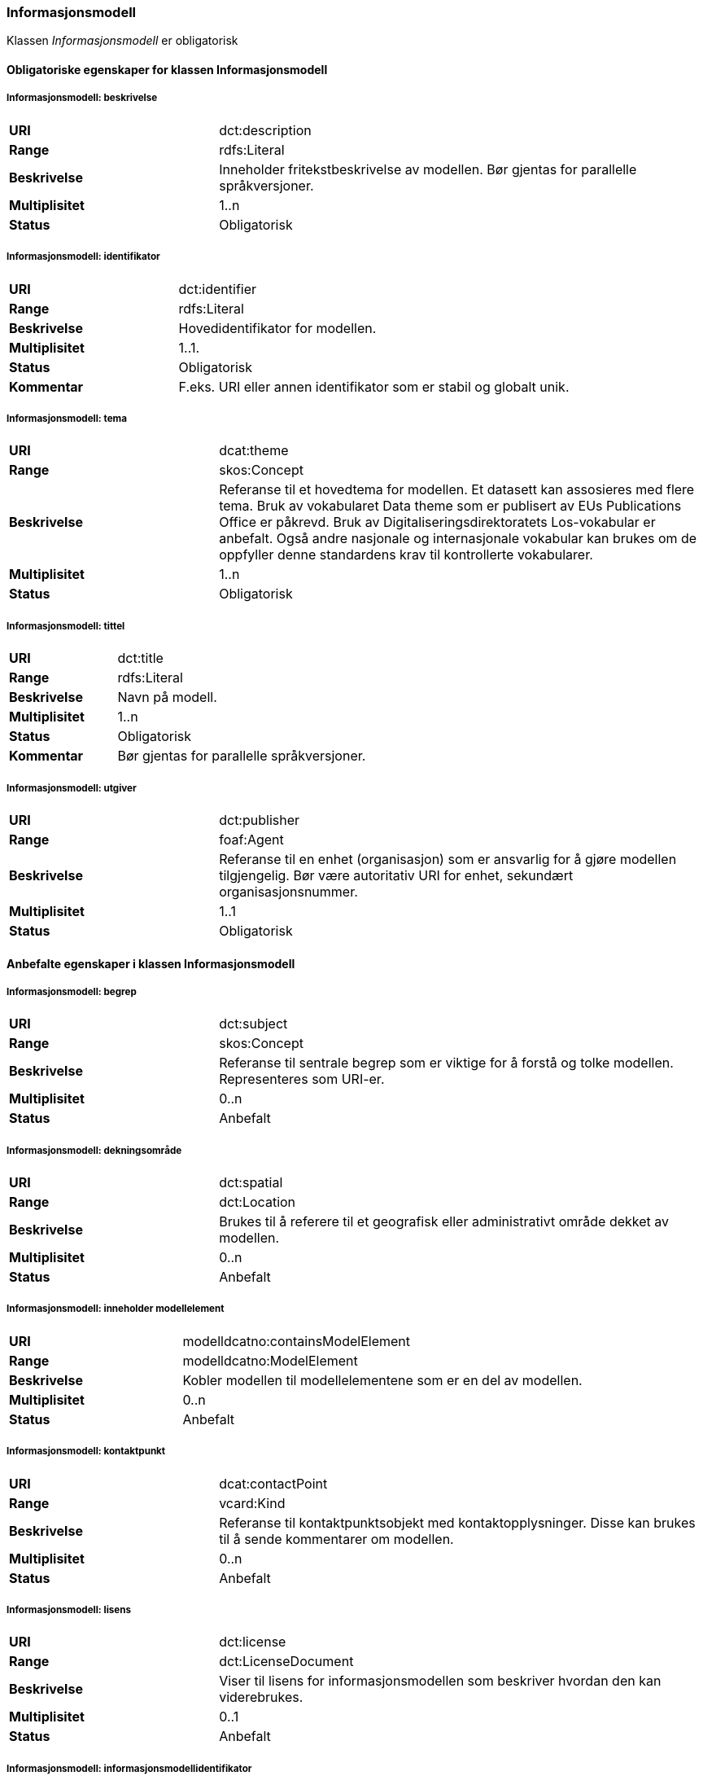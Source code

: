 === Informasjonsmodell

Klassen _Informasjonsmodell_ er obligatorisk

==== Obligatoriske egenskaper for klassen Informasjonsmodell

===== Informasjonsmodell: beskrivelse

[cols="30s,70d"]
|===
|URI|dct:description
|Range|rdfs:Literal
|Beskrivelse|Inneholder fritekstbeskrivelse av modellen. Bør gjentas for parallelle språkversjoner.
|Multiplisitet|1..n
|Status|Obligatorisk
|===

=====  Informasjonsmodell: identifikator

[cols="30s,70d"]
|===
|URI|dct:identifier
|Range|rdfs:Literal
|Beskrivelse|Hovedidentifikator for modellen.
|Multiplisitet|1..1.
|Status|Obligatorisk
|Kommentar|F.eks. URI eller annen identifikator som er stabil og globalt unik.
|===

=====  Informasjonsmodell: tema

[cols="30s,70d"]
|===
|URI|dcat:theme
|Range|skos:Concept
|Beskrivelse|Referanse til et hovedtema for modellen. Et datasett kan assosieres med flere tema. Bruk av vokabularet Data theme som er publisert av EUs Publications Office er påkrevd. Bruk av Digitaliseringsdirektoratets Los-vokabular er anbefalt. Også andre nasjonale og internasjonale vokabular kan brukes om de oppfyller denne standardens krav til kontrollerte vokabularer.
|Multiplisitet|1..n
|Status|Obligatorisk
|===


===== Informasjonsmodell: tittel

[cols="30s,70d"]
|===
|URI|dct:title
|Range|rdfs:Literal
|Beskrivelse|Navn på modell.
|Multiplisitet|1..n
|Status|Obligatorisk
|Kommentar| Bør gjentas for parallelle språkversjoner.
|===

===== Informasjonsmodell: utgiver

[cols="30s,70d"]
|===
|URI|dct:publisher
|Range|foaf:Agent
|Beskrivelse|Referanse til en enhet (organisasjon) som er ansvarlig for å gjøre modellen tilgjengelig. Bør være autoritativ URI for enhet, sekundært organisasjonsnummer.
|Multiplisitet|1..1
|Status|Obligatorisk
|===


==== Anbefalte egenskaper i klassen Informasjonsmodell

=====  Informasjonsmodell: begrep

[cols="30s,70d"]
|===
|URI|dct:subject
|Range|skos:Concept
|Beskrivelse|Referanse til sentrale begrep som er viktige for å forstå og tolke modellen. Representeres som URI-er.
|Multiplisitet|0..n
|Status|Anbefalt
|===

===== Informasjonsmodell: dekningsområde

[cols="30s,70d"]
|===
|URI|dct:spatial
|Range|dct:Location
|Beskrivelse|Brukes til å referere til et geografisk eller administrativt område dekket av modellen.
|Multiplisitet|0..n
|Status|Anbefalt
|===


=====  Informasjonsmodell: inneholder modellelement

[cols="30s,70d"]
|===
|URI|modelldcatno:containsModelElement
|Range|modelldcatno:ModelElement
|Beskrivelse|Kobler modellen til modellelementene som er en del av modellen.
|Multiplisitet|0..n
|Status|Anbefalt
|===


=====  Informasjonsmodell: kontaktpunkt

[cols="30s,70d"]
|===
|URI|dcat:contactPoint
|Range|vcard:Kind
|Beskrivelse|Referanse til kontaktpunktsobjekt med kontaktopplysninger. Disse kan brukes til å sende kommentarer om modellen.
|Multiplisitet|0..n
|Status|Anbefalt
|===

=====  Informasjonsmodell: lisens

[cols="30s,70d"]
|===
|URI|dct:license
|Range|dct:LicenseDocument
|Beskrivelse|Viser til lisens for informasjonsmodellen som beskriver hvordan den kan viderebrukes.
|Multiplisitet|0..1
|Status|Anbefalt
|===


===== Informasjonsmodell: informasjonsmodellidentifikator

[cols="30s,70d"]
|===
|URI|modelldcatno:informationModelIdentifier
|Range|rdfs:Literal
|Beskrivelse|Elementenes identifikator slik det fremkommer av den som har laget modellen
|Merknad|Elementenes id slik det fremkommer av den som har laget modellen
|Multiplisitet|0..1
|Status|Anbefalt
|Kommentar|Dette er typisk hva elementet er kjent som i modelleringsverktøyet hvor modellen er laget.
|===



====  Valgfrie egenskaper til klassen Informasjonsmodell


=====  Informasjonsmodell: emneord

[cols="30s,70d"]
|===
|URI|dcat:keyword
|Range|rdfs:Literal
|Beskrivelse|Inneholder emneord (eller tag) som beskriver modellen.
|Multiplisitet|0..n
|Status|Valgfri
|===

=====  Informasjonsmodell: endringsdato

[cols="30s,70d"]
|===
|URI|dct:modified
|Range|rdfs:Literal typed as xsd:dateTime
|Beskrivelse|Dato for siste oppdatering av modellen.
|Multiplisitet|0..1
|Status|Valgfri
|===

=====  Informasjonsmodell: er del av

[cols="30s,70d"]
|===
|URI|dct:isPartOf
|Range|modelldcatno:InformationModel
|Beskrivelse|Referanse til en annen modell som denne modellen er en del av.
|Multiplisitet|0..n
|Status|Valgfri
|===


=====  Informasjonsmodell: erstatter

[cols="30s,70d"]
|===
|URI|dct:replaces
|Range|modelldcatno:InformationModel
|Beskrivelse|Referanse til eldre utgått modell denne modellen er ment å erstatte.
|Multiplisitet|0..n
|Status|Valgfri
|===


=====  Informasjonsmodell: er erstattet av

[cols="30s,70d"]
|===
|URI|dct:isReplacedBy
|Range|modelldcatno:InformationModel
|Beskrivelse|Referanse til oppdatert og nyere modell som erstatter modellen.
|Multiplisitet|0..n
|Status|Valgfri
|===

===== Informasjonsmodell: gyldighetsperiode

[cols="30s,70d"]
|===
|URI|dct:temporal
|Range|dct:PeriodeOfTime
|Beskrivelse|Modellens gyldighetsintervall.
|Multiplisitet|0..n
|Status|Valgfri
|===

===== Informasjonsmodell: har del

[cols="30s,70d"]
|===
|URI|dct:isPartOf
|Range|modelldcatno:InformationModel
|Beskrivelse|Referanse til en annen modell som er en del av denne modellen.
|Multiplisitet|0..n
|Status|Valgfri
|===


===== Informasjonsmodell: hjemmeside

[cols="30s,70d"]
|===
|URI|foaf:homepage
|Range|foaf:Document
|Beskrivelse|Brukes til å referere til hjemmesiden til tjenesten.
|Multiplisitet|0..1
|Status|Valgfri
|===


===== Informasjonsmodell: modellstatus

[cols="30s,70d"]
|===
|URI|adms:status
|Range|skos:Concept
|Beskrivelse|Modellens modenhet. Må ha en av verdiene Completed, Deprecated, Under Development, Withdrawn.
|Multiplisitet|0..1
|Status|Valgfri
|===

===== Informasjonsmodell: produsent

[cols="30s,70d"]
|===
|URI|dct:creator
|Range|foaf:Agent
|Beskrivelse|Referanse til enhet som er produsent av modellen.
|Multiplisitet|0..1
|Status|Valgfri
|===


===== Informasjonsmodell: språk

[cols="30s,70d"]
|===
|URI|dct:language
|Range| dct:LinguisticSystem
|Beskrivelse|Referanse til språket som er brukt i modellen.
|Multiplisitet|0..n
|Status|Valgfri
|===

===== Informasjonsmodell: type

[cols="30s,70d"]
|===
|URI|dct:type
|Range|skos:Concept
|Beskrivelse|Referanse til typedefinisjoner som kategoriserer modellen og abstraksjonsnivået.
|Multiplisitet|0..1
|Status|Valgfri
|===

===== Informasjonsmodell: utgivelsesdato

[cols="30s,70d"]
|===
|URI|dct:issued
|Range|rdfs:Literal typed as xsd:dateTime
|Beskrivelse|Dato for den formelle utgivelsen av modellen.
|Multiplisitet|0..1
|Status|Valgfri
|===


===== Informasjonsmodell: versjon

[cols="30s,70d"]
|===
|URI|owl:versionInfo
|Range|rdfs:Literal
|Beskrivelse|Et versjonsnummer eller annen versjonsbetegnelse for modellen.
|Multiplisitet|0..1
|Status|Valgfri
|===


===== Informasjonsmodell: versjonsnote

[cols="30s,70d"]
|===
|URI|adms:versionNotes
|Range|rdfs:Literal
|Beskrivelse|Egenskap som beskriver forskjellene mellom denne og en tidligere versjon av modellen. Kan gjentas for parallelle språkversjoner av versjonsnotater.
|Multiplisitet                                                  	|0..n
|Status|Valgfri
|===
